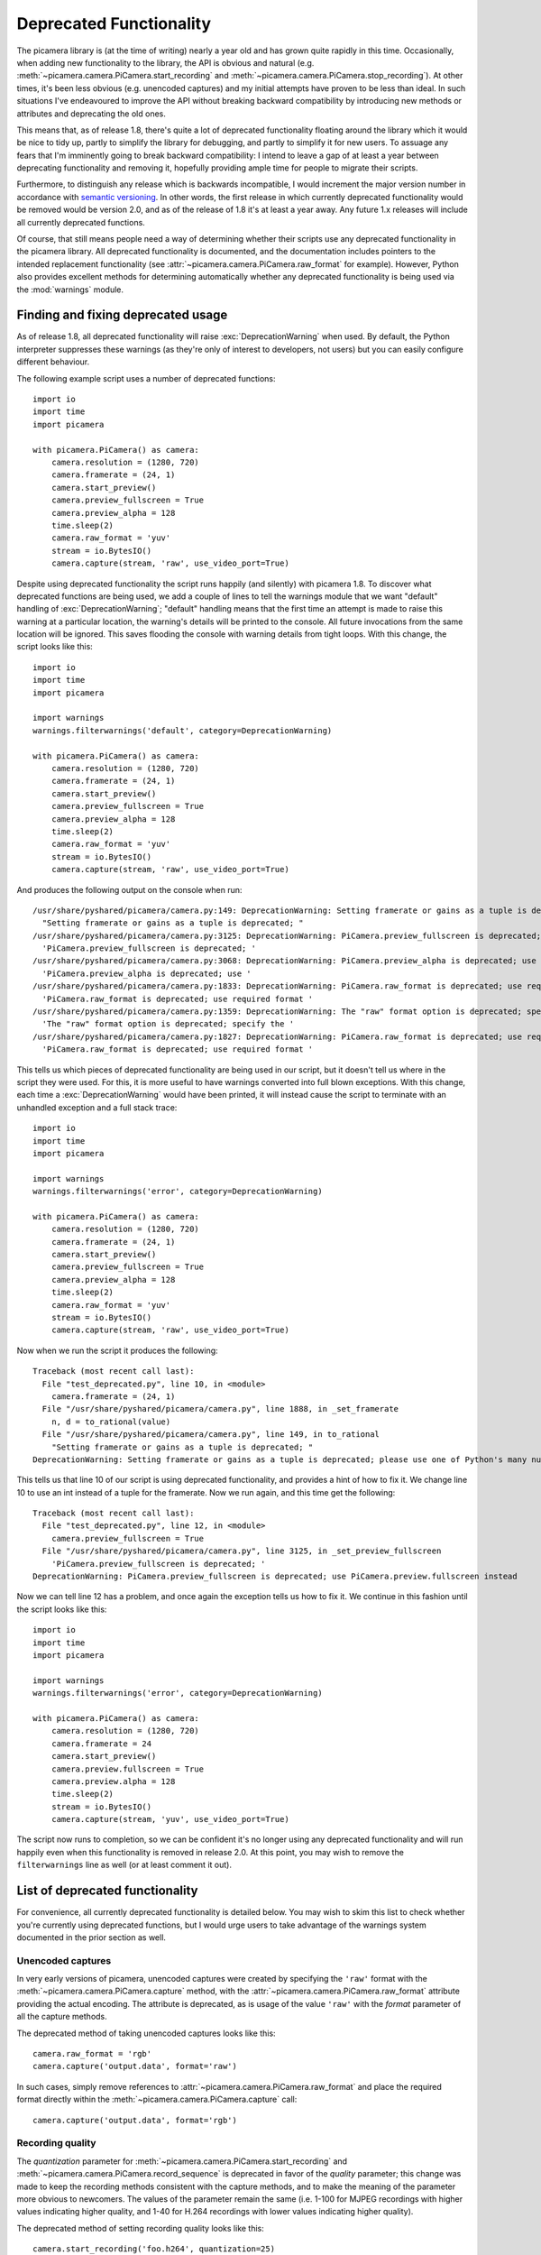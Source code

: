 .. _deprecated:

========================
Deprecated Functionality
========================

The picamera library is (at the time of writing) nearly a year old and has
grown quite rapidly in this time. Occasionally, when adding new functionality
to the library, the API is obvious and natural (e.g.
:meth:`~picamera.camera.PiCamera.start_recording` and
:meth:`~picamera.camera.PiCamera.stop_recording`). At other times, it's been
less obvious (e.g. unencoded captures) and my initial attempts have proven to
be less than ideal. In such situations I've endeavoured to improve the API
without breaking backward compatibility by introducing new methods or
attributes and deprecating the old ones.

This means that, as of release 1.8, there's quite a lot of deprecated
functionality floating around the library which it would be nice to tidy up,
partly to simplify the library for debugging, and partly to simplify it for new
users. To assuage any fears that I'm imminently going to break backward
compatibility: I intend to leave a gap of at least a year between deprecating
functionality and removing it, hopefully providing ample time for people to
migrate their scripts.

Furthermore, to distinguish any release which is backwards incompatible, I
would increment the major version number in accordance with `semantic
versioning`_. In other words, the first release in which currently deprecated
functionality would be removed would be version 2.0, and as of the release of
1.8 it's at least a year away. Any future 1.x releases will include all
currently deprecated functions.

Of course, that still means people need a way of determining whether their
scripts use any deprecated functionality in the picamera library. All
deprecated functionality is documented, and the documentation includes pointers
to the intended replacement functionality (see
:attr:`~picamera.camera.PiCamera.raw_format` for example). However, Python also
provides excellent methods for determining automatically whether any deprecated
functionality is being used via the :mod:`warnings` module.


.. _find_deprecated:

Finding and fixing deprecated usage
===================================

As of release 1.8, all deprecated functionality will raise
:exc:`DeprecationWarning` when used. By default, the Python interpreter
suppresses these warnings (as they're only of interest to developers, not
users) but you can easily configure different behaviour.

The following example script uses a number of deprecated functions::

    import io
    import time
    import picamera

    with picamera.PiCamera() as camera:
        camera.resolution = (1280, 720)
        camera.framerate = (24, 1)
        camera.start_preview()
        camera.preview_fullscreen = True
        camera.preview_alpha = 128
        time.sleep(2)
        camera.raw_format = 'yuv'
        stream = io.BytesIO()
        camera.capture(stream, 'raw', use_video_port=True)

Despite using deprecated functionality the script runs happily (and silently)
with picamera 1.8. To discover what deprecated functions are being used, we add
a couple of lines to tell the warnings module that we want "default" handling
of :exc:`DeprecationWarning`; "default" handling means that the first time an
attempt is made to raise this warning at a particular location, the warning's
details will be printed to the console. All future invocations from the same
location will be ignored. This saves flooding the console with warning details
from tight loops. With this change, the script looks like this::

    import io
    import time
    import picamera

    import warnings
    warnings.filterwarnings('default', category=DeprecationWarning)

    with picamera.PiCamera() as camera:
        camera.resolution = (1280, 720)
        camera.framerate = (24, 1)
        camera.start_preview()
        camera.preview_fullscreen = True
        camera.preview_alpha = 128
        time.sleep(2)
        camera.raw_format = 'yuv'
        stream = io.BytesIO()
        camera.capture(stream, 'raw', use_video_port=True)

And produces the following output on the console when run::

    /usr/share/pyshared/picamera/camera.py:149: DeprecationWarning: Setting framerate or gains as a tuple is deprecated; please use one of Python's many numeric classes like int, float, Decimal, or Fraction instead
      "Setting framerate or gains as a tuple is deprecated; "
    /usr/share/pyshared/picamera/camera.py:3125: DeprecationWarning: PiCamera.preview_fullscreen is deprecated; use PiCamera.preview.fullscreen instead
      'PiCamera.preview_fullscreen is deprecated; '
    /usr/share/pyshared/picamera/camera.py:3068: DeprecationWarning: PiCamera.preview_alpha is deprecated; use PiCamera.preview.alpha instead
      'PiCamera.preview_alpha is deprecated; use '
    /usr/share/pyshared/picamera/camera.py:1833: DeprecationWarning: PiCamera.raw_format is deprecated; use required format directly with capture methods instead
      'PiCamera.raw_format is deprecated; use required format '
    /usr/share/pyshared/picamera/camera.py:1359: DeprecationWarning: The "raw" format option is deprecated; specify the required format directly instead ("yuv", "rgb", etc.)
      'The "raw" format option is deprecated; specify the '
    /usr/share/pyshared/picamera/camera.py:1827: DeprecationWarning: PiCamera.raw_format is deprecated; use required format directly with capture methods instead
      'PiCamera.raw_format is deprecated; use required format '

This tells us which pieces of deprecated functionality are being used in our
script, but it doesn't tell us where in the script they were used. For this,
it is more useful to have warnings converted into full blown exceptions. With
this change, each time a :exc:`DeprecationWarning` would have been printed, it
will instead cause the script to terminate with an unhandled exception and a
full stack trace::

    import io
    import time
    import picamera

    import warnings
    warnings.filterwarnings('error', category=DeprecationWarning)

    with picamera.PiCamera() as camera:
        camera.resolution = (1280, 720)
        camera.framerate = (24, 1)
        camera.start_preview()
        camera.preview_fullscreen = True
        camera.preview_alpha = 128
        time.sleep(2)
        camera.raw_format = 'yuv'
        stream = io.BytesIO()
        camera.capture(stream, 'raw', use_video_port=True)

Now when we run the script it produces the following::

    Traceback (most recent call last):
      File "test_deprecated.py", line 10, in <module>
        camera.framerate = (24, 1)
      File "/usr/share/pyshared/picamera/camera.py", line 1888, in _set_framerate
        n, d = to_rational(value)
      File "/usr/share/pyshared/picamera/camera.py", line 149, in to_rational
        "Setting framerate or gains as a tuple is deprecated; "
    DeprecationWarning: Setting framerate or gains as a tuple is deprecated; please use one of Python's many numeric classes like int, float, Decimal, or Fraction instead

This tells us that line 10 of our script is using deprecated functionality, and
provides a hint of how to fix it. We change line 10 to use an int instead of a
tuple for the framerate. Now we run again, and this time get the following::

    Traceback (most recent call last):
      File "test_deprecated.py", line 12, in <module>
        camera.preview_fullscreen = True
      File "/usr/share/pyshared/picamera/camera.py", line 3125, in _set_preview_fullscreen
        'PiCamera.preview_fullscreen is deprecated; '
    DeprecationWarning: PiCamera.preview_fullscreen is deprecated; use PiCamera.preview.fullscreen instead

Now we can tell line 12 has a problem, and once again the exception tells us
how to fix it. We continue in this fashion until the script looks like this::

    import io
    import time
    import picamera

    import warnings
    warnings.filterwarnings('error', category=DeprecationWarning)

    with picamera.PiCamera() as camera:
        camera.resolution = (1280, 720)
        camera.framerate = 24
        camera.start_preview()
        camera.preview.fullscreen = True
        camera.preview.alpha = 128
        time.sleep(2)
        stream = io.BytesIO()
        camera.capture(stream, 'yuv', use_video_port=True)

The script now runs to completion, so we can be confident it's no longer using
any deprecated functionality and will run happily even when this functionality
is removed in release 2.0. At this point, you may wish to remove the
``filterwarnings`` line as well (or at least comment it out).


.. _deprecated_list:

List of deprecated functionality
================================

For convenience, all currently deprecated functionality is detailed below. You
may wish to skim this list to check whether you're currently using deprecated
functions, but I would urge users to take advantage of the warnings system
documented in the prior section as well.


.. _deprecated_raw_capture:

Unencoded captures
------------------

In very early versions of picamera, unencoded captures were created by
specifying the ``'raw'`` format with the
:meth:`~picamera.camera.PiCamera.capture` method, with the
:attr:`~picamera.camera.PiCamera.raw_format` attribute providing the actual
encoding. The attribute is deprecated, as is usage of the value ``'raw'`` with
the *format* parameter of all the capture methods.

The deprecated method of taking unencoded captures looks like this::

    camera.raw_format = 'rgb'
    camera.capture('output.data', format='raw')

In such cases, simply remove references to
:attr:`~picamera.camera.PiCamera.raw_format` and place the required format
directly within the :meth:`~picamera.camera.PiCamera.capture` call::

    camera.capture('output.data', format='rgb')


.. _deprecated_quantization:

Recording quality
-----------------

The *quantization* parameter for
:meth:`~picamera.camera.PiCamera.start_recording` and
:meth:`~picamera.camera.PiCamera.record_sequence` is deprecated in favor of the
*quality* parameter; this change was made to keep the recording methods
consistent with the capture methods, and to make the meaning of the parameter
more obvious to newcomers. The values of the parameter remain the same (i.e.
1-100 for MJPEG recordings with higher values indicating higher quality, and
1-40 for H.264 recordings with lower values indicating higher quality).

The deprecated method of setting recording quality looks like this::

    camera.start_recording('foo.h264', quantization=25)

Simply replace the ``quantization`` parameter with the ``quality`` parameter
like so::

    camera.start_recording('foo.h264', quality=25)


.. _deprecated_fractions:

Fractions as tuples
-------------------

Several attributes in picamera expect rational (fractional) values. In early
versions of picamera, these values could only be specified as a tuple expressed
as ``(numerator, denominator)``. In later versions, support was expanded to
accept any of Python's numeric types.

The following code illustrates the deprecated usage of a tuple representing
a rational value::

    camera.framerate = (24, 1)

Such cases can be replaced with any of Python's numeric types, including
:ref:`int <typesnumeric>`, :ref:`float <typesnumeric>`,
:class:`~decimal.Decimal`, and :class:`~fractions.Fraction`. All the following
examples are functionally equivalent to the deprecated example above::

    from decimal import Decimal
    from fractions import Fraction

    camera.framerate = 24
    camera.framerate = 24.0
    camera.framerate = Fraction(72, 3)
    camera.framerate = Decimal('24')
    camera.framerate = Fraction('48/2')

These attributes return a :class:`~fractions.Fraction` instance as well, but
one modified to permit access as a tuple in order to maintain backward
compatibility. This is also deprecated behaviour. The following example
demonstrates accessing the :attr:`~picamera.camera.PiCamera.framerate`
attribute as a tuple::

    n, d = camera.framerate
    print('The framerate is %d/%d fps' % (n, d))

In such cases, use the standard :attr:`~fractions.Fraction.numerator` and
:attr:`~fractions.Fraction.denominator` attributes of the returned fraction
instead::

    f = camera.framerate
    print('The framerate is %d/%d fps' % (f.numerator, f.denominator))

Alternatively, you may wish to simply convert the :class:`~fractions.Fraction`
instance to a :ref:`float <typesnumeric>` for greater convenience::

    f = float(camera.framerate)
    print('The framerate is %0.2f fps' % f)


.. _deprecated_preview:

Preview functions
-----------------

Release 1.8 introduced rather sweeping changes to the preview system to
incorporate the ability to create multiple static overlays on top of the
preview. As a result, the preview system is no longer incorporated into the
:class:`~picamera.camera.PiCamera` class. Instead, it is represented by the
:attr:`~picamera.camera.PiCamera.preview` attribute which is a separate
:class:`~picamera.renderers.PiPreviewRenderer` instance when the preview is
active.

This change meant that :attr:`~picamera.camera.PiCamera.preview_alpha` was
deprecated in favor of the :attr:`~picamera.renderers.PiRenderer.alpha`
property of the new :attr:`~picamera.camera.PiCamera.preview` attribute.
Similar changes were made to :attr:`~picamera.camera.PiCamera.preview_layer`,
:attr:`~picamera.camera.PiCamera.preview_fullscreen`, and
:attr:`~picamera.camera.PiCamera.preview_window`. The following snippet
illustrates the deprecated method of setting preview related attributes::

    camera.start_preview()
    camera.preview_alpha = 128
    camera.preview_fullscreen = False
    camera.preview_window = (0, 0, 640, 480)

In this case, where preview attributes are altered *after* the preview has
been activated, simply modify the corresponding attributes on the preview
object::

    camera.start_preview()
    camera.preview.alpha = 128
    camera.preview.fullscreen = False
    camera.preview.window = (0, 0, 640, 480)

Unfortuantely, this simple change is not possible when preview attributes are
altered *before* the preview has been activated, as the
:attr:`~picamera.camera.PiCamera.preview` attribute is ``None`` when the
preview is not active. To accomodate this use-case, optional parameters were
added to :meth:`~picamera.camera.PiCamera.start_preview` to provide initial
settings for the preview renderer. The following example illustrates the
deprecated method of setting preview related attribtues prior to activating
the preview::

    camera.preview_alpha = 128
    camera.preview_fullscreen = False
    camera.preview_window = (0, 0, 640, 480)
    camera.start_preview()

Remove the lines setting the attributes, and use the corresponding keyword
parameters of the :meth:`~picamera.camera.PiCamera.start_preview` method
instead::

    camera.start_preview(
        alpha=128, fullscreen=False, window=(0, 0, 640, 480))

Finally, the :attr:`~picamera.camera.PiCamera.previewing` attribute is now
obsolete (and thus deprecated) as its functionality can be trivially obtained
by checking the :attr:`~picamera.camera.PiCamera.preview` attribute. The
following example illustrates the deprecated method of checking whether the
preview is activate::

    if camera.previewing:
        print('The camera preview is running')
    else:
        print('The camera preview is not running')

Simply replace :attr:`~picamera.camera.PiCamera.previewing` with
:attr:`~picamera.camera.PiCamera.preview` to bring this code up to date::

    if camera.preview:
        print('The camera preview is running')
    else:
        print('The camera preview is not running')


.. _deprecated_truncate:

Array stream truncation
-----------------------

In release 1.8, the base :class:`~picamera.array.PiArrayOutput` class was
changed to derive from :class:`io.BytesIO` in order to add support for seeking,
and to improve performance. The prior implementation had been non-seekable, and
therefore to accommodate re-use of the stream between captures the
:meth:`~picamera.array.PiArrayOutput.truncate` method had an unusual
side-effect not seen with regular Python streams: after truncation, the
position of the stream was set to the new length of the stream. In all other
Python streams, the ``truncate`` method doesn't affect the stream position. The
method is overridden in 1.8 to maintain its unusual behaviour, but this
behaviour is nonetheless deprecated.

The following snippet illustrates the method of truncating an array stream
in picamera versions 1.7 and older::

    with picamera.array.PiYUVArray(camera) as stream:
        for i in range(3):
            camera.capture(stream, 'yuv')
            print(stream.array.shape)
            stream.truncate(0)

If you only need your script to work with picamera versions 1.8 and newer,
such code should be updated to use ``seek`` and ``truncate`` as you would
with any regular Python stream instance::

    with picamera.array.PiYUVArray(camera) as stream:
        for i in range(3):
            camera.capture(stream, 'yuv')
            print(stream.array.shape)
            stream.seek(0)
            stream.truncate()

Unfortunately, this will not work if your script needs to work with prior
versions of picamera as well (since such streams were non-seekable in prior
versions). In this case, call :meth:`~io.BytesIO.seekable` to determine the
correct course of action::

    with picamera.array.PiYUVArray(camera) as stream:
        for i in range(3):
            camera.capture(stream, 'yuv')
            print(stream.array.shape)
            if stream.seekable():
                stream.seek(0)
                stream.truncate()
            else:
                stream.truncate(0)


.. _deprecated_crop:

Confusing crop
--------------

In release 1.8, the :attr:`~picamera.camera.PiCamera.crop` attribute was
renamed to :attr:`~picamera.camera.PiCamera.zoom`; the old name was retained as
a deprecated alias for backward compatibility. This change was made as ``crop``
was a thoroughly misleading name for the attribute (which actually sets the
"region of interest" for the sensor), leading to numerous support questions.

The following example illustrates the deprecated attribute name::

    camera.crop = (0.25, 0.25, 0.5, 0.5)

Simply replace :attr:`~picamera.camera.PiCamera.crop` with
:attr:`~picamera.camera.PiCamera.zoom` in such cases::

    camera.zoom = (0.25, 0.25, 0.5, 0.5)


.. _deprecated_iso:

Incorrect ISO capitalisation
----------------------------

In release 1.8, the :attr:`~picamera.camera.PiCamera.ISO` attribute was renamed
to :attr:`~picamera.camera.PiCamera.iso` for compliance with `PEP-8`_ (even
though it's an acronym this is still more consistent with the existing API;
consider :attr:`~picamera.camera.PiCamera.led`,
:attr:`~picamera.camera.PiCamera.awb_mode`, and so on).

The following example illustrates the deprecated attribute case::

    camera.ISO = 100

Simply replace references to :attr:`~picamera.camera.PiCamera.ISO` with
:attr:`~picamera.camera.PiCamera.iso`::

    camera.iso = 100


.. _deprecated_frame_type:

Frame types
-----------

Over time, several capabilities were added to the H.264 encoder in the GPU
firmware. This expanded the number of possible frame types from a simple
key-frame / non-key-frame affair, to a multitude of possibilities (P-frame,
I-frame, SPS/PPS header, motion vector data, and who knows in future). Rather
than keep adding more and more boolean fields to the
:class:`~picamera.encoders.PiVideoFrame` named tuple, release 1.5 introduced
the :class:`~picamera.encoders.PiVideoFrameType` enumeration used by the
:attr:`~picamera.encoders.PiVideoFrame.frame_type` attribute and deprecated the
:attr:`~picamera.encoders.PiVideoFrame.keyframe` and
:attr:`~picamera.encoders.PiVideoFrame.header` attributes.

The following code illustrates usage of the deprecated boolean fields::

    if camera.frame.keyframe:
        handle_keyframe()
    elif camera.frame.header:
        handle_header()
    else:
        handle_frame()

In such cases, test the :attr:`~picamera.encoders.PiVideoFrame.frame_type`
attribute against the corresponding value of the
:class:`~picamera.encoders.PiVideoFrameType` enumeration::

    if camera.frame.frame_type == picamera.PiVideoFrameType.key_frame:
        handle_keyframe()
    elif camera.frame.frame_type == picamera.PiVideoFrameType.sps_header:
        handle_header()
    else:
        handle_frame()

Alternatively, you may find something like this more elegant (and more future
proof as it'll throw a :exc:`KeyError` in the event of an unrecognized
frame type)::

    handler = {
        picamera.PiVideoFrameType.key_frame:  handle_keyframe,
        picamera.PiVideoFrameType.sps_header: handle_header,
        picamera.PiVideoFrameType.frame:      handle_frame,
        }[camera.frame.frame_type]
    handler()


.. _deprecated_annotate_background:

Annotation background color
---------------------------

In release 1.10, the :attr:`~picamera.camera.PiCamera.annotate_background`
attribute was enhanced to support setting the background color of annotation
text. Older versions of picamera treated this attribute as a bool (``False``
for no background, ``True`` to draw a black background).

In order to provide the new functionality while maintaining a certain amount of
backward compatibility, the new attribute accepts ``None`` for no background
and a :class:`~picamera.color.Color` instance for a custom background color.
It is worth noting that the truth values of ``None`` and ``False`` are
equivalent, as are the truth values of a :class:`~picamera.color.Color`
instance and ``True``. Hence, naive tests against the attribute value will
continue to work.

The following example illustrates the deprecated behaviour of setting the
attribute as a boolean::

    camera.annotate_background = False
    camera.annotate_background = True

In such cases, replace ``False`` with ``None``, and ``True`` with a
:class:`~picamera.color.Color` instance of your choosing. Bear in mind that
older Pi firmwares can only produce a black background, so you may wish to
stick with black to ensure equivalent behaviour::

    camera.annotate_background = None
    camera.annotate_background = picamera.Color('black')

Naive tests against the attribute should work as normal, but specific tests
(which are considered bad practice anyway), should be re-written. The following
example illustrates specific boolean tests::

    if camera.annotate_background == False:
        pass
    if camera.annotate_background is True:
        pass

Such cases should be re-written to remove the specific boolean value mentioned
in the test (this is a general rule, not limited to this deprecation case)::

    if not camera.annotate_background:
        pass
    if camera.annotate_background:
        pass


Analysis classes use analyze
----------------------------

The various analysis classes in :mod:`picamera.array` were adjusted in 1.11 to
use :meth:`~picamera.array.PiAnalysisOutput.analyze` (US English spelling)
instead of ``analyse`` (UK English spelling). The following example illustrates
the old usage::

    import picamera.array

    class MyAnalyzer(picamera.array.PiRGBAnalysis):
        def analyse(self, array):
            print('Array shape:', array.shape)

This should simply be re-written as::

    import picamera.array

    class MyAnalyzer(picamera.array.PiRGBAnalysis):
        def analyze(self, array):
            print('Array shape:', array.shape)


.. _semantic versioning: http://semver.org/
.. _PEP-8: http://legacy.python.org/dev/peps/pep-0008/

